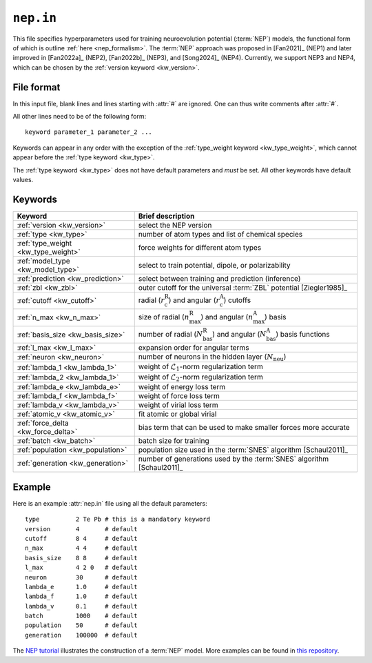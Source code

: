 .. _nep_in:
.. index::
   single: nep.in (input file)

``nep.in``
==========

This file specifies hyperparameters used for training neuroevolution potential (:term:`NEP`) models, the functional form of which is outline :ref:`here <nep_formalism>`.
The :term:`NEP` approach was proposed in [Fan2021]_ (NEP1) and later improved in [Fan2022a]_ (NEP2), [Fan2022b]_ (NEP3), and [Song2024]_ (NEP4).
Currently, we support NEP3 and NEP4, which can be chosen by the :ref:`version keyword <kw_version>`.

File format
-----------

In this input file, blank lines and lines starting with :attr:`#` are ignored.
One can thus write comments after :attr:`#`.

All other lines need to be of the following form::
  
  keyword parameter_1 parameter_2 ...
 
Keywords can appear in any order with the exception of the :ref:`type_weight keyword <kw_type_weight>`, which cannot appear before the :ref:`type keyword <kw_type>`. 

The :ref:`type keyword <kw_type>` does not have default parameters and *must* be set.
All other keywords have default values.

Keywords
--------

.. list-table::
   :header-rows: 1
   :width: 100%
   :widths: auto

   * - Keyword
     - Brief description
   * - :ref:`version <kw_version>`
     - select the NEP version
   * - :ref:`type <kw_type>`
     - number of atom types and list of chemical species
   * - :ref:`type_weight <kw_type_weight>`
     - force weights for different atom types
   * - :ref:`model_type <kw_model_type>`
     - select to train potential, dipole, or polarizability
   * - :ref:`prediction <kw_prediction>`
     - select between training and prediction (inference)
   * - :ref:`zbl <kw_zbl>`
     - outer cutoff for the universal :term:`ZBL` potential [Ziegler1985]_
   * - :ref:`cutoff <kw_cutoff>`
     - radial (:math:`r_\mathrm{c}^\mathrm{R}`) and angular (:math:`r_\mathrm{c}^\mathrm{A}`) cutoffs
   * - :ref:`n_max <kw_n_max>`
     - size of radial (:math:`n_\mathrm{max}^\mathrm{R}`) and angular (:math:`n_\mathrm{max}^\mathrm{A}`) basis
   * - :ref:`basis_size <kw_basis_size>`
     - number of radial (:math:`N_\mathrm{bas}^\mathrm{R}`) and angular (:math:`N_\mathrm{bas}^\mathrm{A}`) basis functions
   * - :ref:`l_max <kw_l_max>`
     - expansion order for angular terms
   * - :ref:`neuron <kw_neuron>`
     - number of neurons in the hidden layer (:math:`N_\mathrm{neu}`)
   * - :ref:`lambda_1 <kw_lambda_1>`
     - weight of :math:`\mathcal{L}_1`-norm regularization term
   * - :ref:`lambda_2 <kw_lambda_1>`
     - weight of :math:`\mathcal{L}_2`-norm regularization term
   * - :ref:`lambda_e <kw_lambda_e>`
     - weight of energy loss term
   * - :ref:`lambda_f <kw_lambda_f>`
     - weight of force loss term
   * - :ref:`lambda_v <kw_lambda_v>`
     - weight of virial loss term
   * - :ref:`atomic_v <kw_atomic_v>`
     - fit atomic or global virial
   * - :ref:`force_delta <kw_force_delta>`
     - bias term that can be used to make smaller forces more accurate
   * - :ref:`batch <kw_batch>`
     - batch size for training
   * - :ref:`population <kw_population>`
     - population size used in the :term:`SNES` algorithm [Schaul2011]_
   * - :ref:`generation <kw_generation>`
     - number of generations used by the :term:`SNES` algorithm [Schaul2011]_

Example
-------
Here is an example :attr:`nep.in` file using all the default parameters::
  
  type       	2 Te Pb # this is a mandatory keyword
  version       4       # default
  cutoff     	8 4     # default
  n_max      	4 4     # default
  basis_size	8 8     # default
  l_max      	4 2 0   # default
  neuron     	30      # default
  lambda_e      1.0     # default
  lambda_f      1.0     # default
  lambda_v      0.1     # default
  batch         1000    # default
  population	50      # default
  generation	100000  # default

The `NEP tutorial <https://github.com/brucefan1983/GPUMD/tree/master/examples/11_NEP_potential_PbTe/tutorial.ipynb>`_ illustrates the construction of a :term:`NEP` model.
More examples can be found in `this repository <https://gitlab.com/brucefan1983/nep-data>`_.
